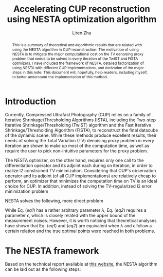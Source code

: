 #+title: Accelerating CUP reconstruction using NESTA optimization algorithm
#+author: Liren Zhu

#+latex_header: \usepackage{algorithm}
#+latex_header: \usepackage{listings}
#+latex_header: \newcommand{\norm}[2][2]{\ensuremath{\lVert #2 \rVert_{#1}}}
#+latex_header: \newcommand{\normtv}[1]{\ensuremath{\lVert #1 \rVert_\text{TV}}}

#+begin_abstract
This is a summary of theoretical and algorithmic results that are related with
using the NESTA algorithm in CUP reconstruction. The motivation of using NESTA
is to mitigate the major computational cost on the TV denoising proxy problem
that needs to be solved in every iteration of the TwIST and FISTA optimizers. I
have included the framework of NESTA, detailed factorization of using NESTA with
different CUP implementations, and derivation of the major steps in this note.
This document will, hopefully, help readers, including myself, to better
understand the implementation of this method.
#+end_abstract

* Introduction
  Currently, Compressed Ultrafast Photography (CUP) relies on a family of
  Iterative Shrinkage/Thresholding Algorithms (ISTA), including the Two-step
  Iterative Shrinkage/Thresholding (TwIST) algorithm and the Fast Iterative
  Shrinkage/Thresholding Algorithm (FISTA), to reconstruct the final datacube of
  the dynamic scene. While these methods produce excellent results, their needs
  of solving the Total Variation (TV) denoising proxy problem in every iteration
  are shown to make up most of the computation time, as well as require the user
  to pick non-intuitive parameters for the proxy problem.

  The NESTA optimizer, on the other hand, requires only one call to the
  differentiation operator and its adjoint each during on iteration, in order to
  realize l2 constrained TV minimization. Considering that CUP's observation
  operator and its adjoint (of all CUP implementations) are relatively cheap to
  perform, an optimizer that minimizes the computation time on TV is an ideal
  choice for CUP. In addition, instead of solving the TV-regularized l2 error
  minimization problem
  #+name: eq1
  \begin{equation}
  \min_x \frac{1}{2}\norm{b - Ax}^2 + \lambda\normtv{x}
  \end{equation}
  NESTA solves the following, more direct problem
  #+name: eq2
  \begin{equation}
  \min_x \normtv{x} \quad \text{s.t.}~ \norm{b - Ax} \le \epsilon
  \end{equation}
  While Eq. ([[eq1]]) has a rather arbitrary parameter $\lambda$, Eq. ([[eq2]]) requires
  a parameter $\epsilon$, which is closely related with the upper bound of the
  measurement noises. However, it is worth noticing that theoretical analyses
  have shown that Eq. ([[eq1]]) and ([[eq2]]) are equivalent when $\lambda$ and
  $\epsilon$ follow a certain relation and the true optimal points were reached
  in both problems.

* The NESTA framework
  Based on the technical report available at [[https://statweb.stanford.edu/~candes/nesta/][this website]], the NESTA algorithm
  can be laid out as the following steps:
  \begin{algorithm}
  \caption{General purpose NESTA solver}
  \label{alg:nesta_framework}
  \begin{lstlisting}[mathescape, escapeinside='']
    'Compute $\nabla f(x_k)$.'
    'Compute $y_k$:'
        '$y_k = \arg \min_{x\in Q_P} \frac{L}{2} \norm{x-x_k}^2$'
  \end{lstlisting}
  \end{algorithm}
